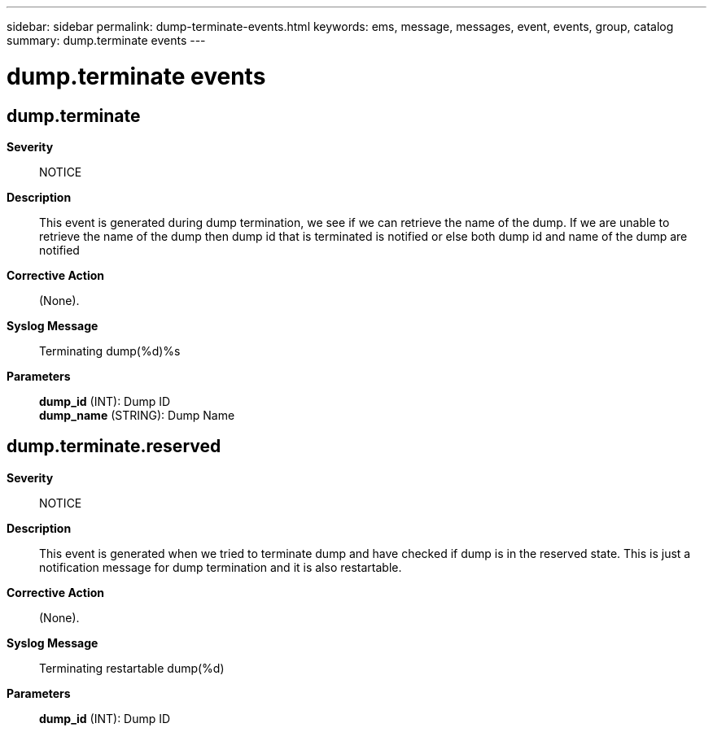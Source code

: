 ---
sidebar: sidebar
permalink: dump-terminate-events.html
keywords: ems, message, messages, event, events, group, catalog
summary: dump.terminate events
---

= dump.terminate events
:toclevels: 1
:hardbreaks:
:nofooter:
:icons: font
:linkattrs:
:imagesdir: ./media/

== dump.terminate
*Severity*::
NOTICE
*Description*::
This event is generated during dump termination, we see if we can retrieve the name of the dump. If we are unable to retrieve the name of the dump then dump id that is terminated is notified or else both dump id and name of the dump are notified
*Corrective Action*::
(None).
*Syslog Message*::
Terminating dump(%d)%s
*Parameters*::
*dump_id* (INT): Dump ID
*dump_name* (STRING): Dump Name

== dump.terminate.reserved
*Severity*::
NOTICE
*Description*::
This event is generated when we tried to terminate dump and have checked if dump is in the reserved state. This is just a notification message for dump termination and it is also restartable.
*Corrective Action*::
(None).
*Syslog Message*::
Terminating restartable dump(%d)
*Parameters*::
*dump_id* (INT): Dump ID
